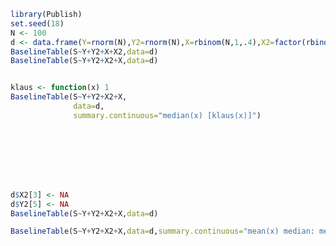 #+BEGIN_SRC R 
  library(Publish)
  set.seed(18)
  N <- 100
  d <- data.frame(Y=rnorm(N),Y2=rnorm(N),X=rbinom(N,1,.4),X2=factor(rbinom(N,3,.4)),S=rbinom(N,1,.4))
  BaselineTable(S~Y+Y2+X+X2,data=d)
  BaselineTable(S~Y+Y2+X2+X,data=d)
  
  
  klaus <- function(x) 1
  BaselineTable(S~Y+Y2+X2+X,
                data=d,
                summary.continuous="median(x) [klaus(x)]")
  
  
  
  
  
  
  
  
  d$X2[3] <- NA
  d$Y2[5] <- NA
  BaselineTable(S~Y+Y2+X2+X,data=d)
  
  BaselineTable(S~Y+Y2+X2+X,data=d,summary.continuous="mean(x) median: median(x)")
  
#+END_SRC
